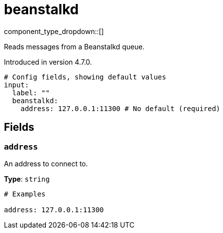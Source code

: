 = beanstalkd
:type: input
:status: experimental
:categories: ["Services"]



////
     THIS FILE IS AUTOGENERATED!

     To make changes, edit the corresponding source file under:

     https://github.com/redpanda-data/connect/tree/main/internal/impl/<provider>.

     And:

     https://github.com/redpanda-data/connect/tree/main/cmd/tools/docs_gen/templates/plugin.adoc.tmpl
////


component_type_dropdown::[]


Reads messages from a Beanstalkd queue.

Introduced in version 4.7.0.

```yml
# Config fields, showing default values
input:
  label: ""
  beanstalkd:
    address: 127.0.0.1:11300 # No default (required)
```

== Fields

=== `address`

An address to connect to.


*Type*: `string`


```yml
# Examples

address: 127.0.0.1:11300
```


